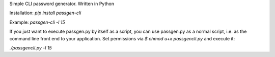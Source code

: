 Simple CLI password generator. Written in Python

Installation: `pip install passgen-cli`

Example: `passgen-cli -l 15`

If you just want to execute passgen.py by itself as a script, you can use passgen.py as a normal script, i.e. as the command line front end to your application. Set permissions via `$ chmod u+x passgencli.py` and execute it:

`./passgencli.py -l 15`
